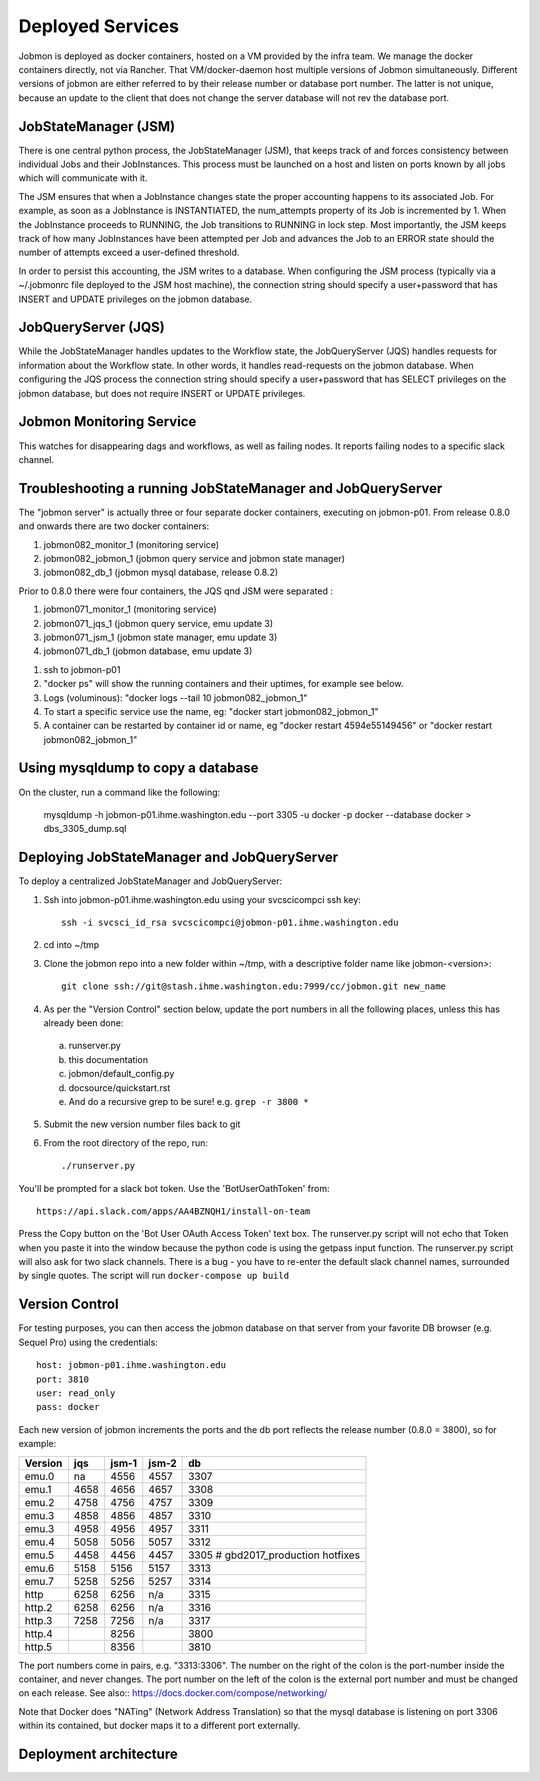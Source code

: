 Deployed Services
#################

Jobmon is deployed as docker containers, hosted on a VM provided by the infra
team. We manage the docker containers directly, not via Rancher.
That VM/docker-daemon host multiple versions of Jobmon simultaneously.
Different versions of jobmon are either referred to by their release number
or database port number. The latter is not unique, because an update to the client
that does not change the server database will not rev the database port.

JobStateManager (JSM)
*********************

There is one central python process, the JobStateManager (JSM), that keeps
track of and forces consistency between individual Jobs and their JobInstances.
This process must be launched on a host and listen on ports known by all jobs
which will communicate with it.

The JSM ensures that when a JobInstance changes state the proper accounting
happens to its associated Job. For example, as soon as a JobInstance is
INSTANTIATED, the num_attempts property of its Job is incremented by 1. When
the JobInstance proceeds to RUNNING, the Job transitions to RUNNING in lock
step. Most importantly, the JSM keeps track of how many JobInstances have
been attempted per Job and advances the Job to an ERROR state should the
number of attempts exceed a user-defined threshold.

In order to persist this accounting, the JSM writes to a database. When
configuring the JSM process (typically via a ~/.jobmonrc file deployed to the
JSM host machine), the connection string should specify a user+password that
has INSERT and UPDATE privileges on the jobmon database.


JobQueryServer (JQS)
********************

While the JobStateManager handles updates to the Workflow state, the
JobQueryServer (JQS) handles requests for information about the Workflow state.
In other words, it handles read-requests on the jobmon database.  When
configuring the JQS process
the connection string should specify a user+password that
has SELECT privileges on the jobmon database, but does not require INSERT or
UPDATE privileges.

Jobmon Monitoring Service
*************************
This watches for disappearing dags  and workflows, as well as failing nodes.
It reports failing nodes to a specific slack channel.


Troubleshooting a running JobStateManager and JobQueryServer
************************************************************

The "jobmon server" is actually three or four separate docker containers,
executing on jobmon-p01.
From release 0.8.0 and onwards there are two docker containers:

1. jobmon082_monitor_1  (monitoring service)
2. jobmon082_jobmon_1  (jobmon query service and jobmon state manager)
3. jobmon082_db_1  (jobmon mysql database, release 0.8.2)

Prior to 0.8.0 there were four containers, the JQS qnd JSM were separated :

1. jobmon071_monitor_1  (monitoring service)
2. jobmon071_jqs_1  (jobmon query service, emu update 3)
3. jobmon071_jsm_1  (jobmon state manager, emu update 3)
4. jobmon071_db_1  (jobmon database, emu update 3)

1. ssh to jobmon-p01
2. "docker ps" will show the running containers and their uptimes, for example see below.
3. Logs (voluminous):  "docker logs --tail 10 jobmon082_jobmon_1"
4. To start a specific service use the name, eg:  "docker start jobmon082_jobmon_1"
5. A container can be restarted by container id or name, eg "docker restart 4594e55149456" or "docker restart jobmon082_jobmon_1"


.. image:: images/docker_ps.png


Using mysqldump to copy a database
**********************************

On the cluster, run a command like the following:

  mysqldump -h jobmon-p01.ihme.washington.edu --port 3305 -u docker -p docker --database docker  > dbs_3305_dump.sql


Deploying JobStateManager and JobQueryServer
********************************************

To deploy a centralized JobStateManager and JobQueryServer:

1. Ssh into jobmon-p01.ihme.washington.edu using your svcscicompci ssh key::

    ssh -i svcsci_id_rsa svcscicompci@jobmon-p01.ihme.washington.edu

2. cd into ~/tmp
3. Clone the jobmon repo into a new folder within ~/tmp, with a descriptive folder name like jobmon-<version>::

    git clone ssh://git@stash.ihme.washington.edu:7999/cc/jobmon.git new_name

4. As per the "Version Control" section below, update the port numbers in all the following places, unless this has already been done:

  a. runserver.py
  b. this documentation
  c. jobmon/default_config.py
  d. docsource/quickstart.rst
  e. And do a recursive grep to be sure!   e.g.   ``grep -r 3800 *``

5. Submit the new version number files back to git
6. From the root directory of the repo, run::

    ./runserver.py

You'll be prompted for a slack bot token.
Use the 'BotUserOathToken' from::

  https://api.slack.com/apps/AA4BZNQH1/install-on-team

Press the Copy button on the 'Bot User OAuth Access Token' text box.
The runserver.py script will not echo that Token when you paste it into the window because the python code is using the getpass input function.
The runserver.py script will also ask for two slack channels.
There is a bug - you have to re-enter the default slack channel names, surrounded by single quotes.
The script will run ``docker-compose up build``


Version Control
***************

For testing purposes, you can then access the jobmon database on that server
from your favorite DB browser (e.g. Sequel Pro) using the credentials::

    host: jobmon-p01.ihme.washington.edu
    port: 3810
    user: read_only
    pass: docker


Each new version of jobmon increments the ports and the db port reflects the
release number (0.8.0 = 3800), so for example:

========  ==== ===== ===== ====
Version   jqs  jsm-1 jsm-2 db
========  ==== ===== ===== ====
emu.0     na   4556  4557  3307
emu.1     4658 4656  4657  3308
emu.2     4758 4756  4757  3309
emu.3     4858 4856  4857  3310
emu.3     4958 4956  4957  3311
emu.4     5058 5056  5057  3312
emu.5     4458 4456  4457  3305  # gbd2017_production hotfixes
emu.6     5158 5156  5157  3313
emu.7     5258 5256  5257  3314
http      6258 6256  n/a   3315
http.2    6258 6256  n/a   3316
http.3    7258 7256  n/a   3317
http.4         8256        3800
http.5         8356        3810
========  ==== ===== ===== ====


The port numbers come in pairs, e.g. "3313:3306".
The number on the right of the colon is the port-number inside the container, and never changes.
The port number on the left of the colon is the external port number and must be changed on each release.
See also::
https://docs.docker.com/compose/networking/

Note that Docker does "NATing" (Network Address Translation) so that the
mysql database is listening on port 3306 within its contained, but docker
maps it to a different port externally.


Deployment architecture
***********************
.. image:: images/deployment_architecture.png

